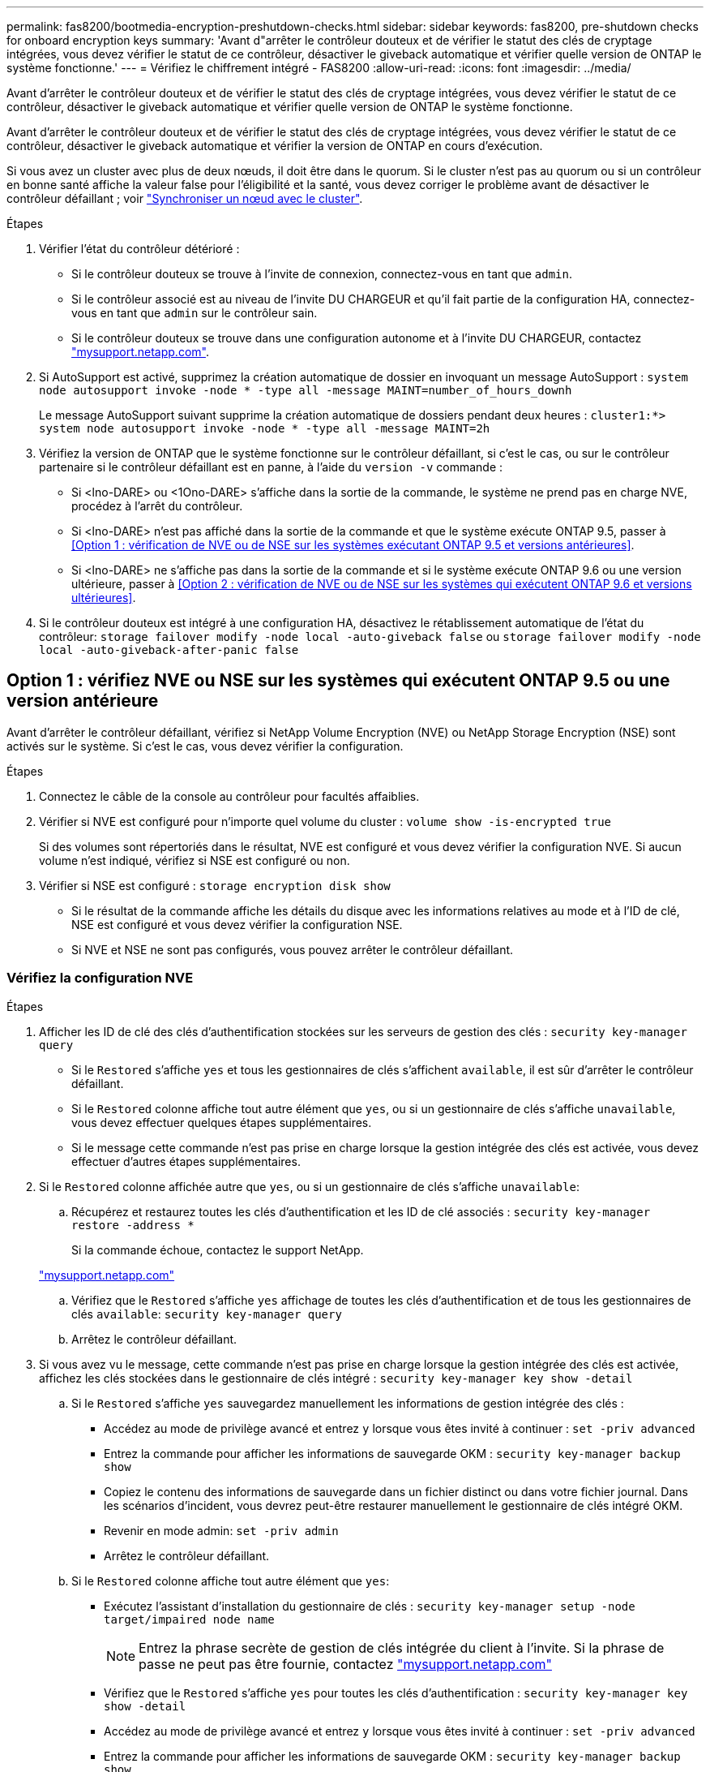 ---
permalink: fas8200/bootmedia-encryption-preshutdown-checks.html 
sidebar: sidebar 
keywords: fas8200, pre-shutdown checks for onboard encryption keys 
summary: 'Avant d"arrêter le contrôleur douteux et de vérifier le statut des clés de cryptage intégrées, vous devez vérifier le statut de ce contrôleur, désactiver le giveback automatique et vérifier quelle version de ONTAP le système fonctionne.' 
---
= Vérifiez le chiffrement intégré - FAS8200
:allow-uri-read: 
:icons: font
:imagesdir: ../media/


[role="lead"]
Avant d'arrêter le contrôleur douteux et de vérifier le statut des clés de cryptage intégrées, vous devez vérifier le statut de ce contrôleur, désactiver le giveback automatique et vérifier quelle version de ONTAP le système fonctionne.

Avant d'arrêter le contrôleur douteux et de vérifier le statut des clés de cryptage intégrées, vous devez vérifier le statut de ce contrôleur, désactiver le giveback automatique et vérifier la version de ONTAP en cours d'exécution.

Si vous avez un cluster avec plus de deux nœuds, il doit être dans le quorum. Si le cluster n'est pas au quorum ou si un contrôleur en bonne santé affiche la valeur false pour l'éligibilité et la santé, vous devez corriger le problème avant de désactiver le contrôleur défaillant ; voir link:https://docs.netapp.com/us-en/ontap/system-admin/synchronize-node-cluster-task.html?q=Quorum["Synchroniser un nœud avec le cluster"^].

.Étapes
. Vérifier l'état du contrôleur détérioré :
+
** Si le contrôleur douteux se trouve à l'invite de connexion, connectez-vous en tant que `admin`.
** Si le contrôleur associé est au niveau de l'invite DU CHARGEUR et qu'il fait partie de la configuration HA, connectez-vous en tant que `admin` sur le contrôleur sain.
** Si le contrôleur douteux se trouve dans une configuration autonome et à l'invite DU CHARGEUR, contactez link:http://mysupport.netapp.com/["mysupport.netapp.com"^].


. Si AutoSupport est activé, supprimez la création automatique de dossier en invoquant un message AutoSupport : `system node autosupport invoke -node * -type all -message MAINT=number_of_hours_downh`
+
Le message AutoSupport suivant supprime la création automatique de dossiers pendant deux heures : `cluster1:*> system node autosupport invoke -node * -type all -message MAINT=2h`

. Vérifiez la version de ONTAP que le système fonctionne sur le contrôleur défaillant, si c'est le cas, ou sur le contrôleur partenaire si le contrôleur défaillant est en panne, à l'aide du `version -v` commande :
+
** Si <lno-DARE> ou <1Ono-DARE> s'affiche dans la sortie de la commande, le système ne prend pas en charge NVE, procédez à l'arrêt du contrôleur.
** Si <lno-DARE> n'est pas affiché dans la sortie de la commande et que le système exécute ONTAP 9.5, passer à <<Option 1 : vérification de NVE ou de NSE sur les systèmes exécutant ONTAP 9.5 et versions antérieures>>.
** Si <lno-DARE> ne s'affiche pas dans la sortie de la commande et si le système exécute ONTAP 9.6 ou une version ultérieure, passer à <<Option 2 : vérification de NVE ou de NSE sur les systèmes qui exécutent ONTAP 9.6 et versions ultérieures>>.


. Si le contrôleur douteux est intégré à une configuration HA, désactivez le rétablissement automatique de l'état du contrôleur: `storage failover modify -node local -auto-giveback false` ou `storage failover modify -node local -auto-giveback-after-panic false`




== Option 1 : vérifiez NVE ou NSE sur les systèmes qui exécutent ONTAP 9.5 ou une version antérieure

Avant d'arrêter le contrôleur défaillant, vérifiez si NetApp Volume Encryption (NVE) ou NetApp Storage Encryption (NSE) sont activés sur le système. Si c'est le cas, vous devez vérifier la configuration.

.Étapes
. Connectez le câble de la console au contrôleur pour facultés affaiblies.
. Vérifier si NVE est configuré pour n'importe quel volume du cluster : `volume show -is-encrypted true`
+
Si des volumes sont répertoriés dans le résultat, NVE est configuré et vous devez vérifier la configuration NVE. Si aucun volume n'est indiqué, vérifiez si NSE est configuré ou non.

. Vérifier si NSE est configuré : `storage encryption disk show`
+
** Si le résultat de la commande affiche les détails du disque avec les informations relatives au mode et à l'ID de clé, NSE est configuré et vous devez vérifier la configuration NSE.
** Si NVE et NSE ne sont pas configurés, vous pouvez arrêter le contrôleur défaillant.






=== Vérifiez la configuration NVE

.Étapes
. Afficher les ID de clé des clés d'authentification stockées sur les serveurs de gestion des clés : `security key-manager query`
+
** Si le `Restored` s'affiche `yes` et tous les gestionnaires de clés s'affichent `available`, il est sûr d'arrêter le contrôleur défaillant.
** Si le `Restored` colonne affiche tout autre élément que `yes`, ou si un gestionnaire de clés s'affiche `unavailable`, vous devez effectuer quelques étapes supplémentaires.
** Si le message cette commande n'est pas prise en charge lorsque la gestion intégrée des clés est activée, vous devez effectuer d'autres étapes supplémentaires.


. Si le `Restored` colonne affichée autre que `yes`, ou si un gestionnaire de clés s'affiche `unavailable`:
+
.. Récupérez et restaurez toutes les clés d'authentification et les ID de clé associés : `security key-manager restore -address *`
+
Si la commande échoue, contactez le support NetApp.

+
http://mysupport.netapp.com/["mysupport.netapp.com"]

.. Vérifiez que le `Restored` s'affiche `yes` affichage de toutes les clés d'authentification et de tous les gestionnaires de clés `available`: `security key-manager query`
.. Arrêtez le contrôleur défaillant.


. Si vous avez vu le message, cette commande n'est pas prise en charge lorsque la gestion intégrée des clés est activée, affichez les clés stockées dans le gestionnaire de clés intégré : `security key-manager key show -detail`
+
.. Si le `Restored` s'affiche `yes` sauvegardez manuellement les informations de gestion intégrée des clés :
+
*** Accédez au mode de privilège avancé et entrez `y` lorsque vous êtes invité à continuer : `set -priv advanced`
*** Entrez la commande pour afficher les informations de sauvegarde OKM : `security key-manager backup show`
*** Copiez le contenu des informations de sauvegarde dans un fichier distinct ou dans votre fichier journal. Dans les scénarios d'incident, vous devrez peut-être restaurer manuellement le gestionnaire de clés intégré OKM.
*** Revenir en mode admin: `set -priv admin`
*** Arrêtez le contrôleur défaillant.


.. Si le `Restored` colonne affiche tout autre élément que `yes`:
+
*** Exécutez l'assistant d'installation du gestionnaire de clés : `security key-manager setup -node target/impaired node name`
+

NOTE: Entrez la phrase secrète de gestion de clés intégrée du client à l'invite. Si la phrase de passe ne peut pas être fournie, contactez http://mysupport.netapp.com/["mysupport.netapp.com"]

*** Vérifiez que le `Restored` s'affiche `yes` pour toutes les clés d'authentification : `security key-manager key show -detail`
*** Accédez au mode de privilège avancé et entrez `y` lorsque vous êtes invité à continuer : `set -priv advanced`
*** Entrez la commande pour afficher les informations de sauvegarde OKM : `security key-manager backup show`
*** Copiez le contenu des informations de sauvegarde dans un fichier distinct ou dans votre fichier journal. Dans les scénarios d'incident, vous devrez peut-être restaurer manuellement le gestionnaire de clés intégré OKM.
*** Revenir en mode admin: `set -priv admin`
*** Vous pouvez arrêter le contrôleur en toute sécurité.








=== Vérifiez la configuration NSE

.Étapes
. Afficher les ID de clé des clés d'authentification stockées sur les serveurs de gestion des clés : `security key-manager query`
+
** Si le `Restored` s'affiche `yes` et tous les gestionnaires de clés s'affichent `available`, il est sûr d'arrêter le contrôleur défaillant.
** Si le `Restored` colonne affiche tout autre élément que `yes`, ou si un gestionnaire de clés s'affiche `unavailable`, vous devez effectuer quelques étapes supplémentaires.
** Si le message cette commande n'est pas prise en charge lorsque la gestion intégrée des clés est activée, vous devez effectuer d'autres étapes supplémentaires


. Si le `Restored` colonne affichée autre que `yes`, ou si un gestionnaire de clés s'affiche `unavailable`:
+
.. Récupérez et restaurez toutes les clés d'authentification et les ID de clé associés : `security key-manager restore -address *`
+
Si la commande échoue, contactez le support NetApp.

+
http://mysupport.netapp.com/["mysupport.netapp.com"]

.. Vérifiez que le `Restored` s'affiche `yes` affichage de toutes les clés d'authentification et de tous les gestionnaires de clés `available`: `security key-manager query`
.. Arrêtez le contrôleur défaillant.


. Si vous avez vu le message, cette commande n'est pas prise en charge lorsque la gestion intégrée des clés est activée, affichez les clés stockées dans le gestionnaire de clés intégré : `security key-manager key show -detail`
+
.. Si le `Restored` s'affiche `yes`, sauvegardez manuellement les informations de gestion des clés intégrées :
+
*** Accédez au mode de privilège avancé et entrez `y` lorsque vous êtes invité à continuer : `set -priv advanced`
*** Entrez la commande pour afficher les informations de sauvegarde OKM :  `security key-manager backup show`
*** Copiez le contenu des informations de sauvegarde dans un fichier distinct ou dans votre fichier journal. Dans les scénarios d'incident, vous devrez peut-être restaurer manuellement le gestionnaire de clés intégré OKM.
*** Revenir en mode admin: `set -priv admin`
*** Arrêtez le contrôleur défaillant.


.. Si le `Restored` colonne affiche tout autre élément que `yes`:
+
*** Exécutez l'assistant d'installation du gestionnaire de clés : `security key-manager setup -node target/impaired node name`
+

NOTE: Entrez la phrase de passe OKM du client à l'invite. Si la phrase de passe ne peut pas être fournie, contactez http://mysupport.netapp.com/["mysupport.netapp.com"]

*** Vérifiez que le `Restored` affiche la colonne `yes` pour toutes les clés d'authentification : `security key-manager key show -detail`
*** Accédez au mode de privilège avancé et entrez `y` lorsque vous êtes invité à continuer : `set -priv advanced`
*** Entrez la commande pour sauvegarder les informations OKM : ``security key-manager backup show``
+

NOTE: Assurez-vous que les informations OKM sont enregistrées dans votre fichier journal. Ces informations seront nécessaires dans les scénarios d'incident pour lesquels OKM peut avoir besoin d'être restauré manuellement.

*** Copiez le contenu des informations de sauvegarde dans un fichier distinct ou dans votre journal. Dans les scénarios d'incident, vous devrez peut-être restaurer manuellement le gestionnaire de clés intégré OKM.
*** Revenir en mode admin: `set -priv admin`
*** Vous pouvez arrêter le contrôleur en toute sécurité.








== Option 2 : vérifiez NVE ou NSE sur les systèmes qui exécutent ONTAP 9.6 ou version ultérieure

Avant d'arrêter le contrôleur défaillant, vérifiez si NetApp Volume Encryption (NVE) ou NetApp Storage Encryption (NSE) sont activés sur le système. Si c'est le cas, vous devez vérifier la configuration.

. Vérifiez que NVE est utilisé pour n'importe quel volume du cluster : `volume show -is-encrypted true`
+
Si des volumes sont répertoriés dans le résultat, NVE est configuré et vous devez vérifier la configuration NVE. Si aucun volume n'est indiqué, vérifiez si NSE est configuré et utilisé.

. Vérifiez si NSE est configuré et utilisé : `storage encryption disk show`
+
** Si le résultat de la commande répertorie les détails du disque avec les informations relatives au mode et à l'ID de clé, NSE est configuré et vous devez vérifier la configuration NSE et son utilisation.
** Si aucun disque n'est affiché, NSE n'est pas configuré.
** Si NVE et NSE ne sont pas configurés, aucun disque n'est protégé avec les clés NSE, vous pouvez arrêter le contrôleur pour facultés affaiblies.






=== Vérifiez la configuration NVE

. Afficher les ID de clé des clés d'authentification stockées sur les serveurs de gestion des clés : `security key-manager key-query`
+

NOTE: Après la version ONTAP 9.6, il est possible que vous ayez d'autres types de gestionnaire de clés. Les types sont `KMIP`, `AKV`, et `GCP`. Le processus de confirmation de ces types est identique à celui de la confirmation `external` ou `onboard` types de gestionnaire de clés.

+
** Si le `Key Manager` affichage du type `external` et le `Restored` s'affiche `yes`, il est sûr d'arrêter le contrôleur défaillant.
** Si le `Key Manager` affichage du type `onboard` et le `Restored` s'affiche `yes`, vous devez effectuer quelques étapes supplémentaires.
** Si le `Key Manager` affichage du type `external` et le `Restored` colonne affiche tout autre élément que `yes`, vous devez effectuer quelques étapes supplémentaires.
** Si le `Key Manager` affichage du type `onboard` et le `Restored` colonne affiche tout autre élément que `yes`, vous devez effectuer quelques étapes supplémentaires.


. Si le `Key Manager` affichage du type `onboard` et le `Restored` s'affiche `yes`, Sauvegardez manuellement les informations OKM :
+
.. Accédez au mode de privilège avancé et entrez `y` lorsque vous êtes invité à continuer : `set -priv advanced`
.. Entrez la commande pour afficher les informations de gestion des clés : `security key-manager onboard show-backup`
.. Copiez le contenu des informations de sauvegarde dans un fichier distinct ou dans votre fichier journal. Dans les scénarios d'incident, vous devrez peut-être restaurer manuellement le gestionnaire de clés intégré OKM.
.. Revenir en mode admin: `set -priv admin`
.. Arrêtez le contrôleur défaillant.


. Si le `Key Manager` affichage du type `external` et le `Restored` colonne affiche tout autre élément que `yes`:
+
.. Restaurer les clés d'authentification externe de gestion des clés sur tous les nœuds du cluster : `security key-manager external restore`
+
Si la commande échoue, contactez le support NetApp.

+
http://mysupport.netapp.com/["mysupport.netapp.com"^]

.. Vérifiez que le `Restored` colonne égale à `yes` pour toutes les clés d'authentification : `security key-manager key-query`
.. Arrêtez le contrôleur défaillant.


. Si le `Key Manager` affichage du type `onboard` et le `Restored` colonne affiche tout autre élément que `yes`:
+
.. Entrez la commande de synchronisation du gestionnaire de clés de sécurité intégré : `security key-manager onboard sync`
+

NOTE: Entrez la phrase secrète de gestion de clés intégrée du client à l'invite. Si cette phrase secrète ne peut pas être fournie, contactez le support NetApp. http://mysupport.netapp.com/["mysupport.netapp.com"^]

.. Vérifiez le `Restored` affiche la colonne `yes` pour toutes les clés d'authentification : `security key-manager key-query`
.. Vérifiez que le `Key Manager` s'affiche `onboard`, Puis sauvegardez manuellement les informations OKM.
.. Accédez au mode de privilège avancé et entrez `y` lorsque vous êtes invité à continuer : `set -priv advanced`
.. Entrez la commande pour afficher les informations de sauvegarde de la gestion des clés : `security key-manager onboard show-backup`
.. Copiez le contenu des informations de sauvegarde dans un fichier distinct ou dans votre fichier journal. Dans les scénarios d'incident, vous devrez peut-être restaurer manuellement le gestionnaire de clés intégré OKM.
.. Revenir en mode admin: `set -priv admin`
.. Vous pouvez arrêter le contrôleur en toute sécurité.






=== Vérifiez la configuration NSE

. Afficher les ID de clé des clés d'authentification stockées sur les serveurs de gestion des clés : `security key-manager key-query -key-type NSE-AK`
+

NOTE: Après la version ONTAP 9.6, il est possible que vous ayez d'autres types de gestionnaire de clés. Les types sont `KMIP`, `AKV`, et `GCP`. Le processus de confirmation de ces types est identique à celui de la confirmation `external` ou `onboard` types de gestionnaire de clés.

+
** Si le `Key Manager` affichage du type `external` et le `Restored` s'affiche `yes`, il est sûr d'arrêter le contrôleur défaillant.
** Si le `Key Manager` affichage du type `onboard` et le `Restored` s'affiche `yes`, vous devez effectuer quelques étapes supplémentaires.
** Si le `Key Manager` affichage du type `external` et le `Restored` colonne affiche tout autre élément que `yes`, vous devez effectuer quelques étapes supplémentaires.
** Si le `Key Manager` affichage du type `external` et le `Restored` colonne affiche tout autre élément que `yes`, vous devez effectuer quelques étapes supplémentaires.


. Si le `Key Manager` affichage du type `onboard` et le `Restored` s'affiche `yes`, Sauvegardez manuellement les informations OKM :
+
.. Accédez au mode de privilège avancé et entrez `y` lorsque vous êtes invité à continuer : `set -priv advanced`
.. Entrez la commande pour afficher les informations de gestion des clés : `security key-manager onboard show-backup`
.. Copiez le contenu des informations de sauvegarde dans un fichier distinct ou dans votre fichier journal. Dans les scénarios d'incident, vous devrez peut-être restaurer manuellement le gestionnaire de clés intégré OKM.
.. Revenir en mode admin: `set -priv admin`
.. Vous pouvez arrêter le contrôleur en toute sécurité.


. Si le `Key Manager` affichage du type `external` et le `Restored` colonne affiche tout autre élément que `yes`:
+
.. Entrez la commande de synchronisation du gestionnaire de clés de sécurité intégré : `security key-manager external sync`
+
Si la commande échoue, contactez le support NetApp.

+
http://mysupport.netapp.com/["mysupport.netapp.com"^]

.. Vérifiez que le `Restored` colonne égale à `yes` pour toutes les clés d'authentification : `security key-manager key-query`
.. Vous pouvez arrêter le contrôleur en toute sécurité.


. Si le `Key Manager` affichage du type `onboard` et le `Restored` colonne affiche tout autre élément que `yes`:
+
.. Entrez la commande de synchronisation du gestionnaire de clés de sécurité intégré : `security key-manager onboard sync`
+
Entrez la phrase secrète de gestion de clés intégrée du client à l'invite. Si cette phrase secrète ne peut pas être fournie, contactez le support NetApp.

+
http://mysupport.netapp.com/["mysupport.netapp.com"^]

.. Vérifiez le `Restored` affiche la colonne `yes` pour toutes les clés d'authentification : `security key-manager key-query`
.. Vérifiez que le `Key Manager` s'affiche `onboard`, Puis sauvegardez manuellement les informations OKM.
.. Accédez au mode de privilège avancé et entrez `y` lorsque vous êtes invité à continuer : `set -priv advanced`
.. Entrez la commande pour afficher les informations de sauvegarde de la gestion des clés : `security key-manager onboard show-backup`
.. Copiez le contenu des informations de sauvegarde dans un fichier distinct ou dans votre fichier journal. Dans les scénarios d'incident, vous devrez peut-être restaurer manuellement le gestionnaire de clés intégré OKM.
.. Revenir en mode admin: `set -priv admin`
.. Vous pouvez arrêter le contrôleur en toute sécurité.



